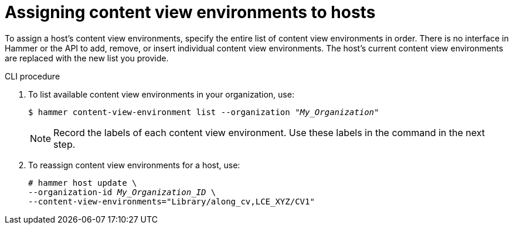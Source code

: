 [id="assigning-content-view-environments-to-hosts"]
= Assigning content view environments to hosts

To assign a host’s content view environments, specify the entire list of content view environments in order.
There is no interface in Hammer or the API to add, remove, or insert individual content view environments.
The host’s current content view environments are replaced with the new list you provide.

.CLI procedure
. To list available content view environments in your organization, use:
+
[options="nowrap" subs="+quotes"]
----
$ hammer content-view-environment list --organization _"My_Organization"_
----
+
[NOTE]
====
Record the labels of each content view environment.
Use these labels in the command in the next step.
====

. To reassign content view environments for a host, use:
+
[options="nowrap" subs="+quotes"]
----
# hammer host update \
--organization-id _My_Organization_ID_ \
--content-view-environments="Library/along_cv,LCE_XYZ/CV1"
----

